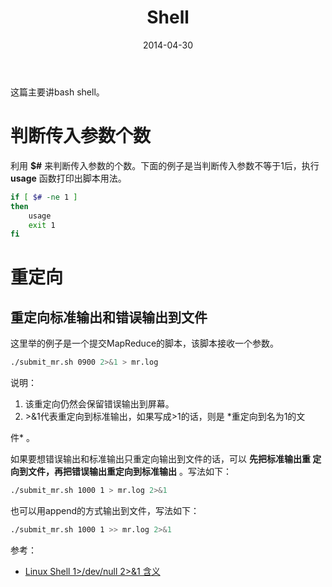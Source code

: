 #+TITLE: Shell
#+DATE: 2014-04-30 

这篇主要讲bash shell。

* 判断传入参数个数
利用 *$#* 来判断传入参数的个数。下面的例子是当判断传入参数不等于1后，执行
*usage* 函数打印出脚本用法。

#+begin_src sh
if [ $# -ne 1 ]
then
    usage
    exit 1
fi
#+end_src
* 重定向
** 重定向标准输出和错误输出到文件
这里举的例子是一个提交MapReduce的脚本，该脚本接收一个参数。

#+BEGIN_SRC sh
./submit_mr.sh 0900 2>&1 > mr.log
#+END_SRC
   
说明：
1. 该重定向仍然会保留错误输出到屏幕。
2. >&1代表重定向到标准输出，如果写成>1的话，则是 *重定向到名为1的文
件* 。

如果要想错误输出和标准输出只重定向输出到文件的话，可以 *先把标准输出重
定向到文件，再把错误输出重定向到标准输出* 。写法如下：
#+BEGIN_SRC sh
./submit_mr.sh 1000 1 > mr.log 2>&1
#+END_SRC

也可以用append的方式输出到文件，写法如下：
#+BEGIN_SRC sh
./submit_mr.sh 1000 1 >> mr.log 2>&1
#+END_SRC

参考：
+ [[http://blog.csdn.net/ithomer/article/details/9288353][Linux Shell 1>/dev/null 2>&1 含义]]
